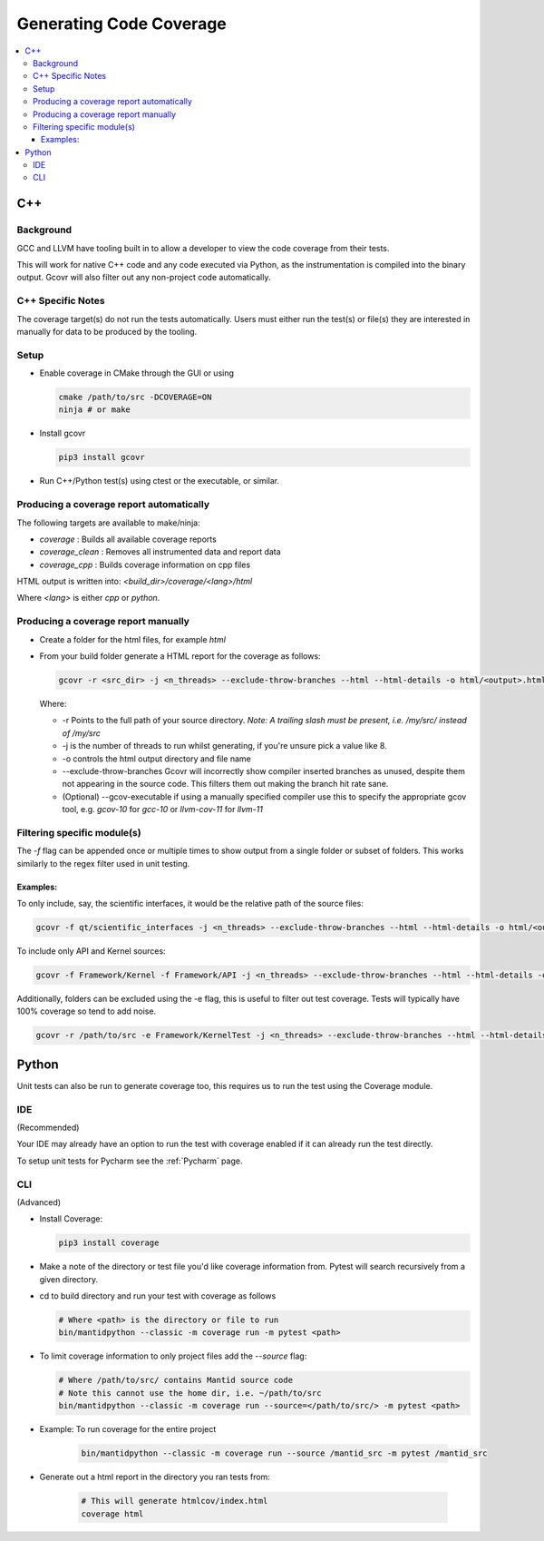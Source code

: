 ========================
Generating Code Coverage
========================

.. contents::
    :local:


C++
====

Background
###########

GCC and LLVM have tooling built in to allow a developer to view the code coverage from their tests.

This will work for native C++ code and any code executed via Python, as the instrumentation is compiled into the binary output. Gcovr will also filter out any non-project code automatically.

C++ Specific Notes
##################

The coverage target(s) do not run the tests automatically. Users must either run the test(s) or file(s) they are interested in manually for data to be produced by the tooling.

Setup
#####

- Enable coverage in CMake through the GUI or using

  .. code-block:: shell

    cmake /path/to/src -DCOVERAGE=ON
    ninja # or make

- Install gcovr

  .. code-block:: shell

      pip3 install gcovr

- Run C++/Python test(s) using ctest or the executable, or similar.

Producing a coverage report automatically
#########################################

The following targets are available to make/ninja:

- `coverage` : Builds all available coverage reports
- `coverage_clean` : Removes all instrumented data and report data
- `coverage_cpp` : Builds coverage information on cpp files

HTML output is written into: `<build_dir>/coverage/<lang>/html`

Where `<lang>` is either `cpp` or `python`.

Producing a coverage report manually
####################################

- Create a folder for the html files, for example `html`
- From your build folder generate a HTML report for the coverage as follows:

  .. code-block:: shell

    gcovr -r <src_dir> -j <n_threads> --exclude-throw-branches --html --html-details -o html/<output>.html .

  Where:

  - -r Points to the full path of your source directory. *Note: A trailing slash must be present, i.e. /my/src/ instead of /my/src*
  - -j is the number of threads to run whilst generating, if you're unsure pick a value like 8.
  - -o controls the html output directory and file name
  - --exclude-throw-branches Gcovr will incorrectly show compiler inserted branches as unused, despite them not appearing in the source code. This filters them out making the branch hit rate sane.
  - (Optional) --gcov-executable if using a manually specified compiler use this to specify the appropriate gcov tool, e.g. `gcov-10` for `gcc-10` or `llvm-cov-11` for `llvm-11`

Filtering specific module(s)
############################

The `-f` flag can be appended once or multiple times to show output from a single folder or subset of folders. This works similarly to the regex filter used in unit testing.

Examples:
*********

To only include, say, the scientific interfaces, it would be the relative path of the source files:

.. code-block:: shell

    gcovr -f qt/scientific_interfaces -j <n_threads> --exclude-throw-branches --html --html-details -o html/<output>.html .

To include only API and Kernel sources:

.. code-block:: shell

    gcovr -f Framework/Kernel -f Framework/API -j <n_threads> --exclude-throw-branches --html --html-details -o html/<output>.html .

Additionally, folders can be excluded using the -e flag, this is useful to filter out test coverage. Tests will typically have 100% coverage so tend to add noise.

.. code-block:: shell

    gcovr -r /path/to/src -e Framework/KernelTest -j <n_threads> --exclude-throw-branches --html --html-details -o html/<output>.html .


Python
======

Unit tests can also be run to generate coverage too, this requires us to run the test using the Coverage module.

IDE
###
(Recommended)

Your IDE may already have an option to run the test with coverage enabled if it can already run the test directly.

To setup unit tests for Pycharm see the :ref:`Pycharm` page.

CLI
###
(Advanced)

- Install Coverage:

  .. code-block :: shell

    pip3 install coverage

- Make a note of the directory or test file you'd like coverage information from. Pytest will search recursively from a given directory.

- cd to build directory and run your test with coverage as follows

  .. code-block :: shell

    # Where <path> is the directory or file to run
    bin/mantidpython --classic -m coverage run -m pytest <path>

- To limit coverage information to only project files add the `--source` flag:

  .. code-block :: shell

    # Where /path/to/src/ contains Mantid source code
    # Note this cannot use the home dir, i.e. ~/path/to/src
    bin/mantidpython --classic -m coverage run --source=</path/to/src/> -m pytest <path>

- Example: To run coverage for the entire project

    .. code-block :: shell

      bin/mantidpython --classic -m coverage run --source /mantid_src -m pytest /mantid_src

- Generate out a html report in the directory you ran tests from:

    .. code-block :: shell

      # This will generate htmlcov/index.html
      coverage html
